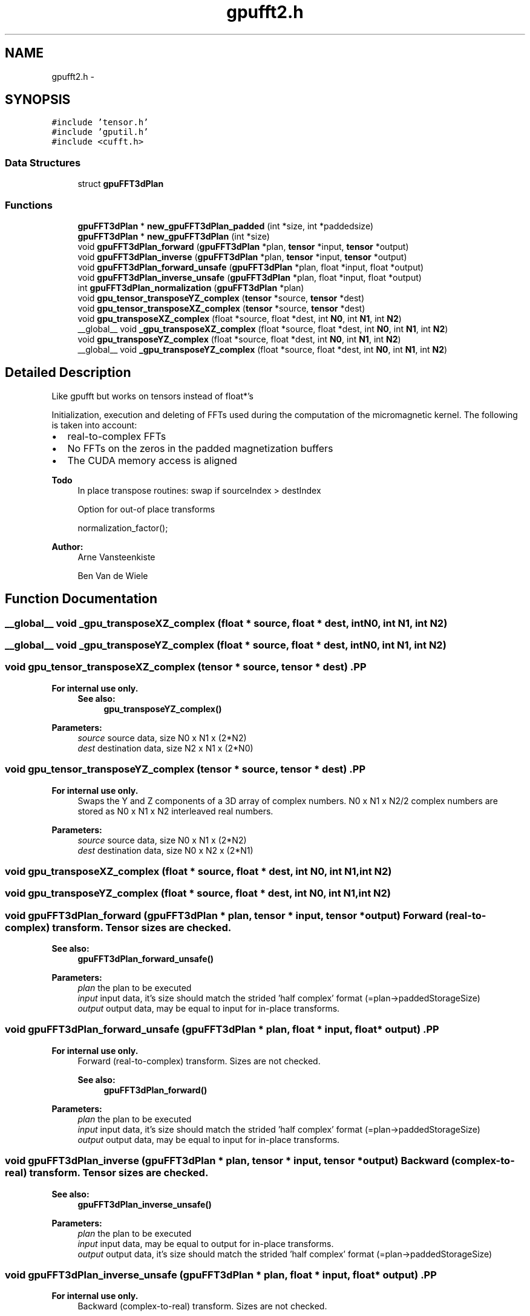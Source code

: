 .TH "gpufft2.h" 3 "6 Jul 2010" "GPU_simulations" \" -*- nroff -*-
.ad l
.nh
.SH NAME
gpufft2.h \- 
.SH SYNOPSIS
.br
.PP
\fC#include 'tensor.h'\fP
.br
\fC#include 'gputil.h'\fP
.br
\fC#include <cufft.h>\fP
.br

.SS "Data Structures"

.in +1c
.ti -1c
.RI "struct \fBgpuFFT3dPlan\fP"
.br
.in -1c
.SS "Functions"

.in +1c
.ti -1c
.RI "\fBgpuFFT3dPlan\fP * \fBnew_gpuFFT3dPlan_padded\fP (int *size, int *paddedsize)"
.br
.ti -1c
.RI "\fBgpuFFT3dPlan\fP * \fBnew_gpuFFT3dPlan\fP (int *size)"
.br
.ti -1c
.RI "void \fBgpuFFT3dPlan_forward\fP (\fBgpuFFT3dPlan\fP *plan, \fBtensor\fP *input, \fBtensor\fP *output)"
.br
.ti -1c
.RI "void \fBgpuFFT3dPlan_inverse\fP (\fBgpuFFT3dPlan\fP *plan, \fBtensor\fP *input, \fBtensor\fP *output)"
.br
.ti -1c
.RI "void \fBgpuFFT3dPlan_forward_unsafe\fP (\fBgpuFFT3dPlan\fP *plan, float *input, float *output)"
.br
.ti -1c
.RI "void \fBgpuFFT3dPlan_inverse_unsafe\fP (\fBgpuFFT3dPlan\fP *plan, float *input, float *output)"
.br
.ti -1c
.RI "int \fBgpuFFT3dPlan_normalization\fP (\fBgpuFFT3dPlan\fP *plan)"
.br
.ti -1c
.RI "void \fBgpu_tensor_transposeYZ_complex\fP (\fBtensor\fP *source, \fBtensor\fP *dest)"
.br
.ti -1c
.RI "void \fBgpu_tensor_transposeXZ_complex\fP (\fBtensor\fP *source, \fBtensor\fP *dest)"
.br
.ti -1c
.RI "void \fBgpu_transposeXZ_complex\fP (float *source, float *dest, int \fBN0\fP, int \fBN1\fP, int \fBN2\fP)"
.br
.ti -1c
.RI "__global__ void \fB_gpu_transposeXZ_complex\fP (float *source, float *dest, int \fBN0\fP, int \fBN1\fP, int \fBN2\fP)"
.br
.ti -1c
.RI "void \fBgpu_transposeYZ_complex\fP (float *source, float *dest, int \fBN0\fP, int \fBN1\fP, int \fBN2\fP)"
.br
.ti -1c
.RI "__global__ void \fB_gpu_transposeYZ_complex\fP (float *source, float *dest, int \fBN0\fP, int \fBN1\fP, int \fBN2\fP)"
.br
.in -1c
.SH "Detailed Description"
.PP 
Like gpufft but works on tensors instead of float*'s
.PP
Initialization, execution and deleting of FFTs used during the computation of the micromagnetic kernel. The following is taken into account:
.IP "\(bu" 2
real-to-complex FFTs
.IP "\(bu" 2
No FFTs on the zeros in the padded magnetization buffers
.IP "\(bu" 2
The CUDA memory access is aligned
.PP
.PP
\fBTodo\fP
.RS 4
In place transpose routines: swap if sourceIndex > destIndex 
.PP
Option for out-of place transforms 
.PP
normalization_factor();
.RE
.PP
\fBAuthor:\fP
.RS 4
Arne Vansteenkiste 
.PP
Ben Van de Wiele 
.RE
.PP

.SH "Function Documentation"
.PP 
.SS "__global__ void _gpu_transposeXZ_complex (float * source, float * dest, int N0, int N1, int N2)"
.SS "__global__ void _gpu_transposeYZ_complex (float * source, float * dest, int N0, int N1, int N2)"
.SS "void gpu_tensor_transposeXZ_complex (\fBtensor\fP * source, \fBtensor\fP * dest)".PP
\fBFor internal use only.\fP
.RS 4
\fBSee also:\fP
.RS 4
\fBgpu_transposeYZ_complex()\fP 
.RE
.PP
.RE
.PP
\fBParameters:\fP
.RS 4
\fIsource\fP source data, size N0 x N1 x (2*N2) 
.br
\fIdest\fP destination data, size N2 x N1 x (2*N0) 
.RE
.PP

.SS "void gpu_tensor_transposeYZ_complex (\fBtensor\fP * source, \fBtensor\fP * dest)".PP
\fBFor internal use only.\fP
.RS 4
Swaps the Y and Z components of a 3D array of complex numbers. N0 x N1 x N2/2 complex numbers are stored as N0 x N1 x N2 interleaved real numbers. 
.RE
.PP
\fBParameters:\fP
.RS 4
\fIsource\fP source data, size N0 x N1 x (2*N2) 
.br
\fIdest\fP destination data, size N0 x N2 x (2*N1) 
.RE
.PP

.SS "void gpu_transposeXZ_complex (float * source, float * dest, int N0, int N1, int N2)"
.SS "void gpu_transposeYZ_complex (float * source, float * dest, int N0, int N1, int N2)"
.SS "void gpuFFT3dPlan_forward (\fBgpuFFT3dPlan\fP * plan, \fBtensor\fP * input, \fBtensor\fP * output)"Forward (real-to-complex) transform. Tensor sizes are checked. 
.PP
\fBSee also:\fP
.RS 4
\fBgpuFFT3dPlan_forward_unsafe()\fP 
.RE
.PP
\fBParameters:\fP
.RS 4
\fIplan\fP the plan to be executed 
.br
\fIinput\fP input data, it's size should match the strided 'half complex' format (=plan->paddedStorageSize) 
.br
\fIoutput\fP output data, may be equal to input for in-place transforms. 
.RE
.PP

.SS "void gpuFFT3dPlan_forward_unsafe (\fBgpuFFT3dPlan\fP * plan, float * input, float * output)".PP
\fBFor internal use only.\fP
.RS 4
Forward (real-to-complex) transform. Sizes are not checked. 
.PP
\fBSee also:\fP
.RS 4
\fBgpuFFT3dPlan_forward()\fP 
.RE
.PP
.RE
.PP
\fBParameters:\fP
.RS 4
\fIplan\fP the plan to be executed 
.br
\fIinput\fP input data, it's size should match the strided 'half complex' format (=plan->paddedStorageSize) 
.br
\fIoutput\fP output data, may be equal to input for in-place transforms. 
.RE
.PP

.SS "void gpuFFT3dPlan_inverse (\fBgpuFFT3dPlan\fP * plan, \fBtensor\fP * input, \fBtensor\fP * output)"Backward (complex-to-real) transform. Tensor sizes are checked. 
.PP
\fBSee also:\fP
.RS 4
\fBgpuFFT3dPlan_inverse_unsafe()\fP 
.RE
.PP
\fBParameters:\fP
.RS 4
\fIplan\fP the plan to be executed 
.br
\fIinput\fP input data, may be equal to output for in-place transforms. 
.br
\fIoutput\fP output data, it's size should match the strided 'half complex' format (=plan->paddedStorageSize) 
.RE
.PP

.SS "void gpuFFT3dPlan_inverse_unsafe (\fBgpuFFT3dPlan\fP * plan, float * input, float * output)".PP
\fBFor internal use only.\fP
.RS 4
Backward (complex-to-real) transform. Sizes are not checked. 
.PP
\fBSee also:\fP
.RS 4
\fBgpuFFT3dPlan_inverse()\fP 
.RE
.PP
.RE
.PP
\fBParameters:\fP
.RS 4
\fIplan\fP the plan to be executed 
.br
\fIinput\fP input data, may be equal to output for in-place transforms. 
.br
\fIoutput\fP output data, it's size should match the strided 'half complex' format (=plan->paddedStorageSize) 
.RE
.PP

.SS "int gpuFFT3dPlan_normalization (\fBgpuFFT3dPlan\fP * plan)"FFT normalization factor. After forward + inverse transforming, the data will be multiplied by this factor. It is equal to kernelSize[X] * kernelSize[Y] * kernelSize[Z]; 
.SS "\fBgpuFFT3dPlan\fP* new_gpuFFT3dPlan (int * size)"Creates a general real-to-complex 3D FFT plan. 
.PP
\fBNote:\fP
.RS 4
This is equivalent to 
.PP
.nf
 new_gpuFFT3dPlan_padded(size, size);

.fi
.PP
 
.RE
.PP
\fBParameters:\fP
.RS 4
\fIsize\fP size of real input data (3D) 
.RE
.PP

.SS "\fBgpuFFT3dPlan\fP* new_gpuFFT3dPlan_padded (int * size, int * paddedsize)"Creates a new real-to-complex 3D FFT plan with efficient handling of padding zeros. If paddedsize is larger than size, then the additional space is filled with zeros, but they are efficiently handled during the transform. 
.PP
\fBTodo\fP
.RS 4
: better give paddedstoragesize? is less confusing. 
.RE
.PP
\fBParameters:\fP
.RS 4
\fIsize\fP size of real input data (3D) 
.br
\fIpaddedsize\fP size of the padded data (3D). Should be at least the size of the input data. If the kernel is larger, the input data is assumed to be padded with zero's which are efficiently handled by the FFT 
.RE
.PP

.SH "Author"
.PP 
Generated automatically by Doxygen for GPU_simulations from the source code.
